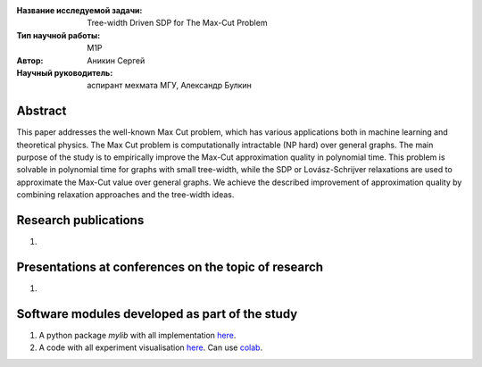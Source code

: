 |test| |codecov| |docs|

.. |test| image:: https://github.com/intsystems/ProjectTemplate/workflows/test/badge.svg
    :target: https://github.com/intsystems/ProjectTemplate/tree/master
    :alt: Test status
    
.. |codecov| image:: https://img.shields.io/codecov/c/github/intsystems/ProjectTemplate/master
    :target: https://app.codecov.io/gh/intsystems/ProjectTemplate
    :alt: Test coverage
    
.. |docs| image:: https://github.com/intsystems/ProjectTemplate/workflows/docs/badge.svg
    :target: https://intsystems.github.io/ProjectTemplate/
    :alt: Docs status


.. class:: center

    :Название исследуемой задачи: Tree-width Driven SDP for The Max-Cut Problem
    :Тип научной работы: M1P
    :Автор: Аникин Сергей
    :Научный руководитель: аспирант мехмата МГУ, Александр Булкин

Abstract
========

This paper addresses the well-known Max Cut problem, which has various applications both in machine learning and theoretical physics. The Max Cut problem is computationally intractable (NP hard) over general graphs. The main purpose of the study is to empirically improve the Max-Cut approximation quality in polynomial time. This problem is solvable in polynomial time for graphs with small tree-width, while the SDP or Lovász-Schrijver relaxations are used to approximate the Max-Cut value over general graphs. We achieve the described improvement of approximation quality by combining relaxation approaches and the tree-width ideas. 


Research publications
===============================
1. 

Presentations at conferences on the topic of research
================================================
1. 

Software modules developed as part of the study
======================================================
1. A python package *mylib* with all implementation `here <https://github.com/intsystems/ProjectTemplate/tree/master/src>`_.
2. A code with all experiment visualisation `here <https://github.comintsystems/ProjectTemplate/blob/master/code/main.ipynb>`_. Can use `colab <http://colab.research.google.com/github/intsystems/ProjectTemplate/blob/master/code/main.ipynb>`_.
